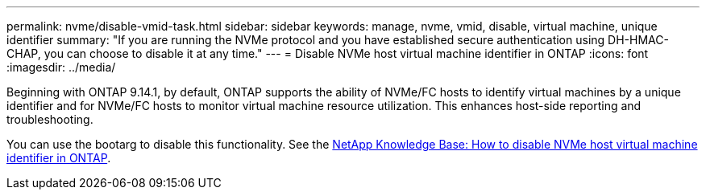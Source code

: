 ---
permalink: nvme/disable-vmid-task.html
sidebar: sidebar
keywords: manage, nvme, vmid, disable, virtual machine,  unique identifier
summary: "If you are running the NVMe protocol and you have established secure authentication using DH-HMAC-CHAP, you can choose to disable it at any time."
---
= Disable NVMe host virtual machine identifier in ONTAP
:icons: font
:imagesdir: ../media/

[.lead]
Beginning with ONTAP 9.14.1, by default, ONTAP supports the ability of NVMe/FC hosts to identify virtual machines by a unique identifier and for NVMe/FC hosts to monitor virtual machine resource utilization.  This enhances host-side reporting and troubleshooting.

You can use the bootarg to disable this functionality. See the link:https://kb.netapp.com/on-prem/ontap/da/SAN/SAN-KBs/How_to_disable_NVMe_host_virtual_machine_identifier_in_ONTAP[NetApp Knowledge Base: How to disable NVMe host virtual machine identifier in ONTAP^].


// 2025 Sept 11, ONTAPDOC-3020
// 2025 Jan 22, ONTAPDOC-1070
// 2023 Nov 02, 9.14.1
